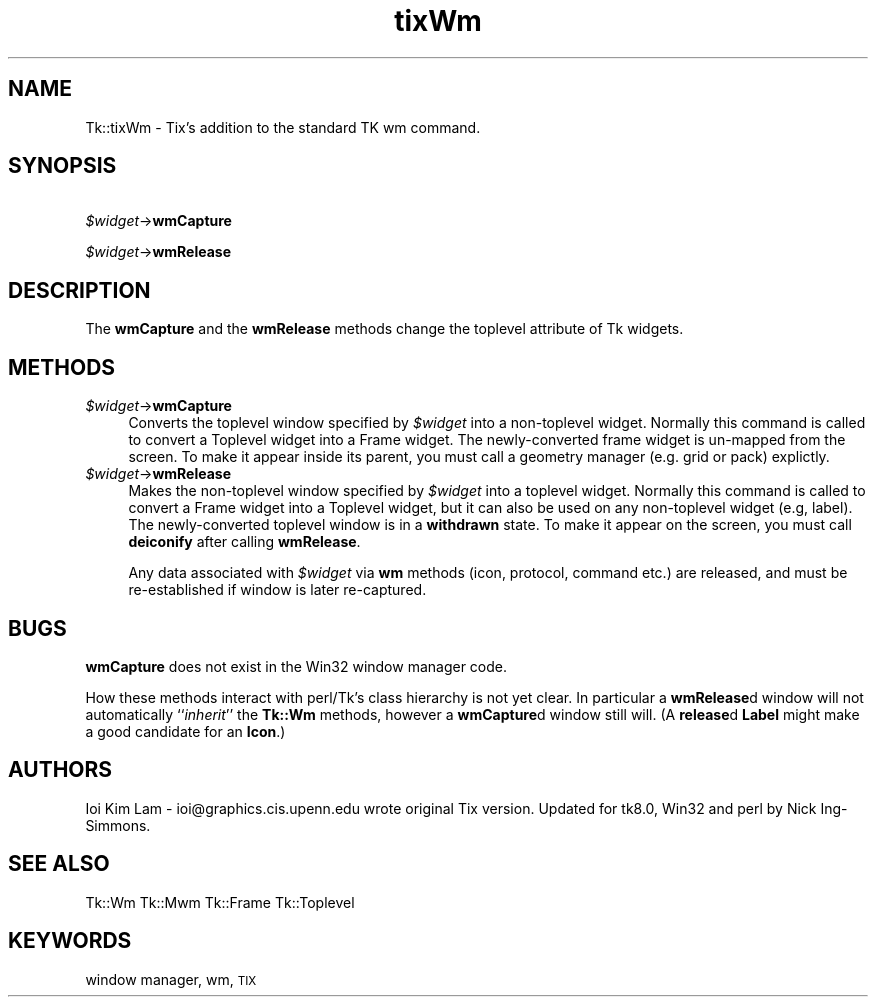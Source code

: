 .\" Automatically generated by Pod::Man 2.27 (Pod::Simple 3.28)
.\"
.\" Standard preamble:
.\" ========================================================================
.de Sp \" Vertical space (when we can't use .PP)
.if t .sp .5v
.if n .sp
..
.de Vb \" Begin verbatim text
.ft CW
.nf
.ne \\$1
..
.de Ve \" End verbatim text
.ft R
.fi
..
.\" Set up some character translations and predefined strings.  \*(-- will
.\" give an unbreakable dash, \*(PI will give pi, \*(L" will give a left
.\" double quote, and \*(R" will give a right double quote.  \*(C+ will
.\" give a nicer C++.  Capital omega is used to do unbreakable dashes and
.\" therefore won't be available.  \*(C` and \*(C' expand to `' in nroff,
.\" nothing in troff, for use with C<>.
.tr \(*W-
.ds C+ C\v'-.1v'\h'-1p'\s-2+\h'-1p'+\s0\v'.1v'\h'-1p'
.ie n \{\
.    ds -- \(*W-
.    ds PI pi
.    if (\n(.H=4u)&(1m=24u) .ds -- \(*W\h'-12u'\(*W\h'-12u'-\" diablo 10 pitch
.    if (\n(.H=4u)&(1m=20u) .ds -- \(*W\h'-12u'\(*W\h'-8u'-\"  diablo 12 pitch
.    ds L" ""
.    ds R" ""
.    ds C` ""
.    ds C' ""
'br\}
.el\{\
.    ds -- \|\(em\|
.    ds PI \(*p
.    ds L" ``
.    ds R" ''
.    ds C`
.    ds C'
'br\}
.\"
.\" Escape single quotes in literal strings from groff's Unicode transform.
.ie \n(.g .ds Aq \(aq
.el       .ds Aq '
.\"
.\" If the F register is turned on, we'll generate index entries on stderr for
.\" titles (.TH), headers (.SH), subsections (.SS), items (.Ip), and index
.\" entries marked with X<> in POD.  Of course, you'll have to process the
.\" output yourself in some meaningful fashion.
.\"
.\" Avoid warning from groff about undefined register 'F'.
.de IX
..
.nr rF 0
.if \n(.g .if rF .nr rF 1
.if (\n(rF:(\n(.g==0)) \{
.    if \nF \{
.        de IX
.        tm Index:\\$1\t\\n%\t"\\$2"
..
.        if !\nF==2 \{
.            nr % 0
.            nr F 2
.        \}
.    \}
.\}
.rr rF
.\"
.\" Accent mark definitions (@(#)ms.acc 1.5 88/02/08 SMI; from UCB 4.2).
.\" Fear.  Run.  Save yourself.  No user-serviceable parts.
.    \" fudge factors for nroff and troff
.if n \{\
.    ds #H 0
.    ds #V .8m
.    ds #F .3m
.    ds #[ \f1
.    ds #] \fP
.\}
.if t \{\
.    ds #H ((1u-(\\\\n(.fu%2u))*.13m)
.    ds #V .6m
.    ds #F 0
.    ds #[ \&
.    ds #] \&
.\}
.    \" simple accents for nroff and troff
.if n \{\
.    ds ' \&
.    ds ` \&
.    ds ^ \&
.    ds , \&
.    ds ~ ~
.    ds /
.\}
.if t \{\
.    ds ' \\k:\h'-(\\n(.wu*8/10-\*(#H)'\'\h"|\\n:u"
.    ds ` \\k:\h'-(\\n(.wu*8/10-\*(#H)'\`\h'|\\n:u'
.    ds ^ \\k:\h'-(\\n(.wu*10/11-\*(#H)'^\h'|\\n:u'
.    ds , \\k:\h'-(\\n(.wu*8/10)',\h'|\\n:u'
.    ds ~ \\k:\h'-(\\n(.wu-\*(#H-.1m)'~\h'|\\n:u'
.    ds / \\k:\h'-(\\n(.wu*8/10-\*(#H)'\z\(sl\h'|\\n:u'
.\}
.    \" troff and (daisy-wheel) nroff accents
.ds : \\k:\h'-(\\n(.wu*8/10-\*(#H+.1m+\*(#F)'\v'-\*(#V'\z.\h'.2m+\*(#F'.\h'|\\n:u'\v'\*(#V'
.ds 8 \h'\*(#H'\(*b\h'-\*(#H'
.ds o \\k:\h'-(\\n(.wu+\w'\(de'u-\*(#H)/2u'\v'-.3n'\*(#[\z\(de\v'.3n'\h'|\\n:u'\*(#]
.ds d- \h'\*(#H'\(pd\h'-\w'~'u'\v'-.25m'\f2\(hy\fP\v'.25m'\h'-\*(#H'
.ds D- D\\k:\h'-\w'D'u'\v'-.11m'\z\(hy\v'.11m'\h'|\\n:u'
.ds th \*(#[\v'.3m'\s+1I\s-1\v'-.3m'\h'-(\w'I'u*2/3)'\s-1o\s+1\*(#]
.ds Th \*(#[\s+2I\s-2\h'-\w'I'u*3/5'\v'-.3m'o\v'.3m'\*(#]
.ds ae a\h'-(\w'a'u*4/10)'e
.ds Ae A\h'-(\w'A'u*4/10)'E
.    \" corrections for vroff
.if v .ds ~ \\k:\h'-(\\n(.wu*9/10-\*(#H)'\s-2\u~\d\s+2\h'|\\n:u'
.if v .ds ^ \\k:\h'-(\\n(.wu*10/11-\*(#H)'\v'-.4m'^\v'.4m'\h'|\\n:u'
.    \" for low resolution devices (crt and lpr)
.if \n(.H>23 .if \n(.V>19 \
\{\
.    ds : e
.    ds 8 ss
.    ds o a
.    ds d- d\h'-1'\(ga
.    ds D- D\h'-1'\(hy
.    ds th \o'bp'
.    ds Th \o'LP'
.    ds ae ae
.    ds Ae AE
.\}
.rm #[ #] #H #V #F C
.\" ========================================================================
.\"
.IX Title "tixWm 3"
.TH tixWm 3 "2013-11-15" "perl v5.16.3" "User Contributed Perl Documentation"
.\" For nroff, turn off justification.  Always turn off hyphenation; it makes
.\" way too many mistakes in technical documents.
.if n .ad l
.nh
.SH "NAME"
Tk::tixWm \- Tix's addition to the standard TK wm command.
.SH "SYNOPSIS"
.IX Header "SYNOPSIS"
\&\ \ \ \ \fI\f(CI$widget\fI\fR\->\fBwmCapture\fR
.PP
\&\ \ \ \ \fI\f(CI$widget\fI\fR\->\fBwmRelease\fR
.SH "DESCRIPTION"
.IX Header "DESCRIPTION"
The \fBwmCapture\fR and the \fBwmRelease\fR methods change the
toplevel attribute of Tk widgets.
.SH "METHODS"
.IX Header "METHODS"
.ie n .IP "\fI\fI$widget\fI\fR\->\fBwmCapture\fR" 4
.el .IP "\fI\f(CI$widget\fI\fR\->\fBwmCapture\fR" 4
.IX Item "$widget->wmCapture"
Converts the toplevel window specified by \fI\f(CI$widget\fI\fR into a non-toplevel
widget. Normally this command is called to convert a Toplevel widget
into a Frame widget. The newly-converted frame widget is
un-mapped from the screen. To make it appear inside its parent, you
must call a geometry manager (e.g. grid or pack) explictly.
.ie n .IP "\fI\fI$widget\fI\fR\->\fBwmRelease\fR" 4
.el .IP "\fI\f(CI$widget\fI\fR\->\fBwmRelease\fR" 4
.IX Item "$widget->wmRelease"
Makes the non-toplevel window specified by \fI\f(CI$widget\fI\fR into a toplevel
widget. Normally this command is called to convert a Frame widget
into a Toplevel widget, but it can also be used on any
non-toplevel widget (e.g, label). The newly-converted toplevel window
is in a \fBwithdrawn\fR state. To make it appear on the screen, you must call
\&\fBdeiconify\fR after calling \fBwmRelease\fR.
.Sp
Any data associated with \fI\f(CI$widget\fI\fR via \fBwm\fR methods (icon, protocol,
command etc.) are released, and must be re-established if window is later
re-captured.
.SH "BUGS"
.IX Header "BUGS"
\&\fBwmCapture\fR does not exist in the Win32 window manager code.
.PP
How these methods interact with perl/Tk's class hierarchy is not yet clear.
In particular a \fBwmRelease\fRd window will not automatically ``\fIinherit\fR''
the \fBTk::Wm\fR methods, however a \fBwmCapture\fRd window still will.
(A \fBrelease\fRd \fBLabel\fR might make a good candidate for an \fBIcon\fR.)
.SH "AUTHORS"
.IX Header "AUTHORS"
Ioi Kim Lam \- ioi@graphics.cis.upenn.edu wrote original Tix version.
Updated for tk8.0, Win32 and perl by Nick Ing-Simmons.
.SH "SEE ALSO"
.IX Header "SEE ALSO"
Tk::Wm
Tk::Mwm
Tk::Frame
Tk::Toplevel
.SH "KEYWORDS"
.IX Header "KEYWORDS"
window manager, wm, \s-1TIX\s0
